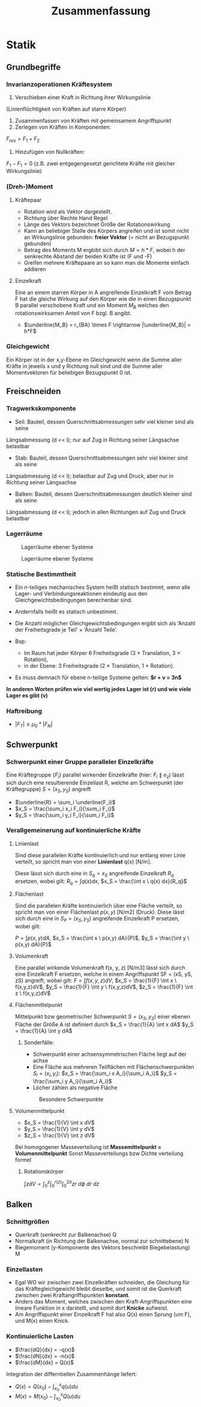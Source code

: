 #+TITLE: Zusammenfassung

* Statik
** Grundbegriffe

*** Invarianzoperationen Kräftesystem
1. Verschieben einer Kraft in Richtung ihrer Wirkungslinie
(Linienflüchtigkeit von Kräften auf starre Körper)
2. Zusammenfassen von Kräften mit gemeinsamem Angriffspunkt
3. Zerlegen von Kräften in Komponenten:
$F_{res} = F_1 + F_2$
4. Hinzufügen von Nullkräften:
$F_1 - F_1 = 0$
(z.B. zwei entgegengesetzt gerichtete Kräfte mit gleicher Wirkungslinie)

*** (Dreh-)Moment
**** Kräftepaar
- Rotation wird als Vektor dargestellt.
- Richtung über Rechte Hand Regel
- Länge des Vektors bezeichnet Größe der Rotationswirkung
- Kann an beliebiger Stelle des Körpers angreifen und ist somit nicht an Wirkungslinie gebunden: *freier Vektor* (= nicht an Bezugspunkt gebunden)
- Betrag des Moments M ergbibt sich durch $M = h*F$, wobei h der senkrechte Abstand der beiden Kräfte ist (F und -F)
- Greifen mehrere Kräftepaare an so kann man die Momente einfach addieren
**** Einzelkraft
Eine an einem starren Körper in A angreifende Einzelkraft F vom Betrag F hat die gleiche Wirkung auf den Körper wie die in einen Bezugspunkt B parallel verschobene Kraft und ein Moment $M_B$ welches den rotationswirksamen Anteil von F bzgl. B angibt.
- $\underline{M_B} = r_{BA} \times F \rightarrow |\underline{M_B}| = h*F$
*** Gleichgewicht
Ein Körper ist in der x,y-Ebene im Gleichgewicht wenn die Summe aller Kräfte in jeweils x und y Richtung null sind und die Summe aller Momentvektoren für beliebigen Bezugspunkt 0 ist.

** Freischneiden
*** Tragwerkskomponente
- Seil: Bauteil, dessen Querschnittsabmessungen sehr viel kleiner sind als seine
Längsabmessung (d << l); nur auf Zug in Richtung seiner Längsachse belastbar
- Stab: Bauteil, dessen Querschnittsabmessungen sehr viel kleiner sind als seine
Längsabmessung (d << l); belastbar auf Zug und Druck, aber nur in Richtung seiner
Längsachse
- Balken: Bauteil, dessen Querschnittsabmessungen deutlich kleiner sind als seine
Längsabmessung (d << l); jedoch in allen Richtungen auf Zug und Druck belastbar
*** Lagerräume
#+CAPTION: Lagerräume ebener Systeme
[[./img/lagerräume_systeme1.png]]
#+CAPTION: Lagerräume ebener Systeme
[[./img/lagerräume_systeme2.png]]

*** Statische Bestimmtheit
- Ein n-teiliges mechanisches System heißt statisch bestimmt, wenn alle Lager- und Verbindungsreaktionen eindeutig aus den Gleichgewichtsbedingungen berechenbar sind.
- Andernfalls heißt es statisch unbestimmt.

- Die Anzahl möglicher Gleichgewichtsbedingungen ergibt sich als
  ‘Anzahl der Freiheitsgrade je Teil’ × ‘Anzahl Teile’.
- Bsp:
  - Im Raum hat jeder Körper 6 Freiheitsgrade (3 × Translation, 3 × Rotation),
  - in der Ebene: 3 Freiheitsgrade (2 × Translation, 1 × Rotation).

- Es muss demnach für ebene n-teilige Systeme gelten:
  *$r + v = 3n$*

*In anderen Worten prüfen wie viel wertig jedes Lager ist (r) und wie viele Lager es gibt (v)*

*** Haftreibung
- $|F_T| \leq \mu_0 * |F_N|$

** Schwerpunkt
*** Schwerpunkt einer Gruppe paralleler Einzelkräfte
Eine Kräftegruppe $\{F_i\}$ parallel wirkender Einzelkräfte (hier: $F_i ∥ e_z$) lässt sich durch eine
resultierende Einzellast R, welche am Schwerpunkt (der Kräftegruppe) $S = (x_S, y_S)$ angreift
- $\underline{R} = \sum_i \underline{F_i}$
- $x_S = \frac{\sum_i x_i F_i}{\sum_i F_i}$
- $y_S = \frac{\sum_i y_i F_i}{\sum_i F_i}$

*** Verallgemeinerung auf kontinuierliche Kräfte
**** Linienlast
Sind diese parallelen Kräfte kontinuierlich und nur entlang einer Linie verteilt, so spricht man von einer *Linienlast* q(x) [N/m].

Diese lässt sich durch eine in $S_q = {x_S}$ angreifende Einzelkraft $R_q$ ersetzen, wobei gilt:
$R_q = \int q(x) dx$, $x_S = \frac{\int x \ q(x) dx}{R_q}$
**** Flächenlast
Sind die parallelen Kräfte kontinuierlich über eine Fläche verteilt, so spricht man von einer
Flächenlast $p(x, y)$ [N/m2] (Druck).
Diese lässt sich durch eine in $S_P = (x_S, y_S)$ angreifende Einzelkraft P ersetzen, wobei gilt:

$P = \int p(x,y) dA$, $x_S = \frac{\int x \ p(x,y) dA}{P}$, $y_S = \frac{\int y \ p(x,y) dA}{P}$
**** Volumenkraft
Eine parallel wirkende Volumenkraft f(x, y, z) [N/m3] lässt sich durch eine Einzelkraft F ersetzen, welche in einem Angriffspunkt SF = (xS, yS, zS) angreift, wobei gilt:
$F = \int f(x,y,z)dV$, $x_S = \frac{1}{F} \int x \ f(x,y,z)dV$, $y_S = \frac{1}{F} \int y \ f(x,y,z)dV$, $z_S = \frac{1}{F} \int z \ f(x,y,z)dV$

**** Flächenmittelpunkt

Mittelpunkt bzw geometrischer Schwerpunkt $S = (x_S, y_S)$ einer ebenen Fläche der Größe A ist definiert durch
$x_S = \frac{1}{A} \int x dA$
$y_S = \frac{1}{A} \int y dA$

***** Sonderfälle:
- Schwerpunkt einer achsensymmetrischen Fläche liegt auf der achse
- Eine Fläche aus mehreren Teilflächen mit Flächenschwerpunkten $S_i = (x_i,y_i)$:
  $x_S = \frac{\sum_i x A_i}{\sum_i A_i}$
  $y_S = \frac{\sum_i y A_i}{\sum_i A_i}$
- Löcher zählen als negative Fläche

#+CAPTION: Besondere Schwerpunkte
[[./img/schwerpunkt_tabelle.png]]
**** Volumenmittelpunkt
- $x_S = \frac{1}{V} \int x dV$
- $y_S = \frac{1}{V} \int y dV$
- $z_S = \frac{1}{V} \int z dV$

Bei homogogener Masseverteilung ist *Massemittelpunkt = Volumenmittelpunkt*
Sonst Masseverteilungs bzw Dichte verteilung formel

***** Rotationskörper
$\int z dV = \int_0^z \int_0^{r(z)} \int_0^{2\pi} zr \ d\phi \ dr \ dz$
** Balken
*** Schnittgrößen
- Querkraft (senkrecht zur Balkenachse) Q
- Normalkraft (in Richtung der Balkenachse, normal zur schnittebene) N
- Biegemoment (y-Komponente des Vektors beschreibt Biegebelastung) M
*** Einzellasten
- Egal WO wir zwischen zwei Einzelkräften schneiden, die Gleichung für das Kräftegleichgewicht bleibt dieselbe, und somit ist die Querkraft zwischen zwei Kraftangriffspunkten *konstant*.
- Anders das Moment, welches zwischen den Kraft-Angriffspunkten eine lineare Funktion in x darstellt, und somit dort *Knicke* aufweist.
- Am Angriffspunkt einer Einzelkraft F hat also Q(x) einen Sprung (um F), und M(x) einen Knick.
*** Kontinuierliche Lasten
- $\frac{dQ}{dx} = -q(x)$
- $\frac{dN}{dx} = -n(x)$
- $\frac{dM}{dx} = Q(x)$
Integration der differntiellen Zusammenhänge liefert:
- $Q(x) = Q(x_0) - \int_{x_0}^{x} q(u) du$
- $M(x) = M(x_0) - \int_{x_0}^{x} Q(u) du$
